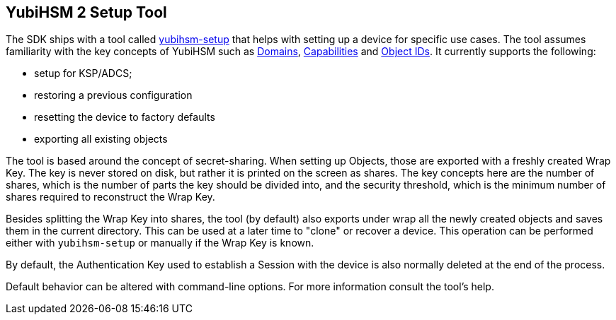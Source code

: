 == YubiHSM 2 Setup Tool

The SDK ships with a tool called link:/yubihsm-setup/[yubihsm-setup] that helps with setting up a device for specific use cases.
The tool assumes familiarity with the key concepts of YubiHSM such as link:../../Concepts/Domain.adoc[Domains], link:../../Concepts/Capability.adoc[Capabilities] and link:../../Concepts/Object_ID.adoc[Object IDs]. It currently supports the following:

- setup for KSP/ADCS;
- restoring a previous configuration
- resetting the device to factory defaults
- exporting all existing objects

The tool is based around the concept of secret-sharing. When setting up Objects, those are exported with a freshly created Wrap Key. The key is never stored on disk, but rather it is printed on the screen as shares. The key concepts here are the number of shares, which is the number of parts the key should be divided into, and the security threshold, which is the minimum number of shares required to reconstruct the Wrap Key.

Besides splitting the Wrap Key into shares, the tool (by default) also exports under wrap all the newly created objects and saves them in the current directory. This can be used at a later time to "clone" or recover a device. This operation can be performed either with `yubihsm-setup` or manually if the Wrap Key is known.

By default, the Authentication Key used to establish a Session with the device is also normally deleted at the end of the process.

Default behavior can be altered with command-line options. For more information consult the tool's help.
